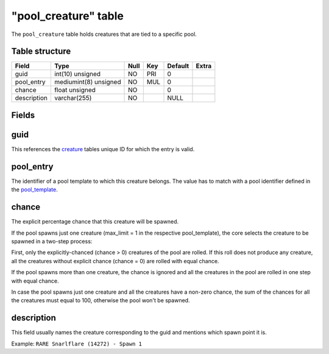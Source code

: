 .. _db-world-pool-creature:

======================
"pool\_creature" table
======================

The ``pool_creature`` table holds creatures that are tied to a specific
pool.

Table structure
---------------

+---------------+-------------------------+--------+-------+-----------+---------+
| Field         | Type                    | Null   | Key   | Default   | Extra   |
+===============+=========================+========+=======+===========+=========+
| guid          | int(10) unsigned        | NO     | PRI   | 0         |         |
+---------------+-------------------------+--------+-------+-----------+---------+
| pool\_entry   | mediumint(8) unsigned   | NO     | MUL   | 0         |         |
+---------------+-------------------------+--------+-------+-----------+---------+
| chance        | float unsigned          | NO     |       | 0         |         |
+---------------+-------------------------+--------+-------+-----------+---------+
| description   | varchar(255)            | NO     |       | NULL      |         |
+---------------+-------------------------+--------+-------+-----------+---------+

Fields
------

guid
----

This references the `creature <creature>`__ tables unique ID for which
the entry is valid.

pool\_entry
-----------

The identifier of a pool template to which this creature belongs. The
value has to match with a pool identifier defined in the
`pool\_template <pool_template>`__.

chance
------

The explicit percentage chance that this creature will be spawned.

If the pool spawns just one creature (max\_limit = 1 in the respective
pool\_template), the core selects the creature to be spawned in a
two-step process:

First, only the explicitly-chanced (chance > 0) creatures of the pool
are rolled. If this roll does not produce any creature, all the
creatures without explicit chance (chance = 0) are rolled with equal
chance.

If the pool spawns more than one creature, the chance is ignored and all
the creatures in the pool are rolled in one step with equal chance.

In case the pool spawns just one creature and all the creatures have a
non-zero chance, the sum of the chances for all the creatures must equal
to 100, otherwise the pool won't be spawned.

description
-----------

This field usually names the creature corresponding to the guid and
mentions which spawn point it is.

Example: ``RARE Snarlflare (14272) - Spawn 1``
